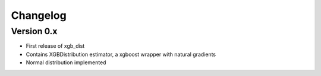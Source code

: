 =========
Changelog
=========

Version 0.x
===========

- First release of xgb_dist
- Contains XGBDistribution estimator, a xgboost wrapper with natural gradients
- Normal distribution implemented

